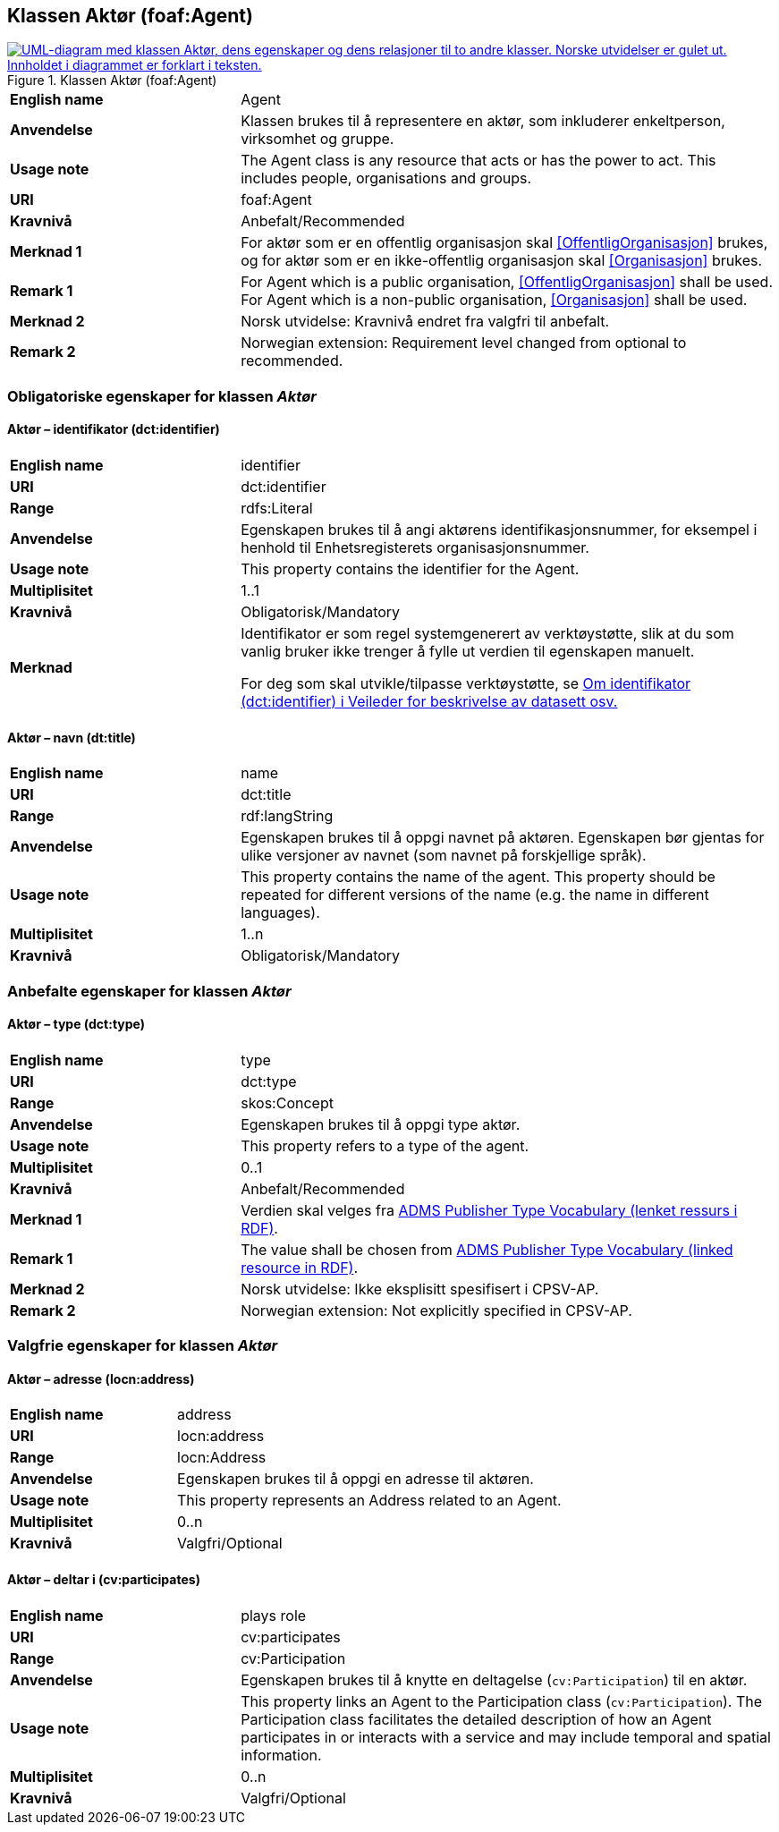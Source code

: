 == Klassen Aktør (foaf:Agent) [[Aktør]]

[[img-KlassenAktør]]
.Klassen Aktør (foaf:Agent)
[link=images/KlassenAktør.png]
image::images/KlassenAktør.png[alt="UML-diagram med klassen Aktør, dens egenskaper og dens relasjoner til to andre klasser. Norske utvidelser er gulet ut. Innholdet i diagrammet er forklart i teksten."]

[cols="30s,70d"]
|===
|English name|Agent
|Anvendelse| Klassen brukes til å representere en aktør, som inkluderer enkeltperson, virksomhet og gruppe.
|Usage note|The Agent class is any resource that acts or has the power to act. This includes people, organisations and groups.
|URI|foaf:Agent
|Kravnivå|Anbefalt/Recommended
|Merknad 1|For aktør som er en offentlig organisasjon skal <<OffentligOrganisasjon>> brukes, og for aktør som er en ikke-offentlig organisasjon skal <<Organisasjon>> brukes.
|Remark 1 | For Agent which is a public organisation, <<OffentligOrganisasjon>>  shall be used. For Agent which is a non-public organisation, <<Organisasjon>> shall be used.
|Merknad 2| Norsk utvidelse: Kravnivå endret fra valgfri til anbefalt.
|Remark 2 | Norwegian extension: Requirement level changed from optional to recommended.
|===

=== Obligatoriske egenskaper for klassen _Aktør_ [[Aktør-obligatoriske-egenskaper]]

==== Aktør – identifikator (dct:identifier) [[Aktør-identifikator]]

[cols="30s,70d"]
|===
|English name|identifier
|URI|dct:identifier
|Range|rdfs:Literal
|Anvendelse| Egenskapen brukes til å angi aktørens identifikasjonsnummer, for eksempel i henhold til Enhetsregisterets organisasjonsnummer.
|Usage note| This property contains the identifier for the Agent.
|Multiplisitet|1..1
|Kravnivå|Obligatorisk/Mandatory
|Merknad| Identifikator er som regel systemgenerert av verktøystøtte, slik at du som vanlig bruker ikke trenger å fylle ut verdien til egenskapen manuelt.

For deg som skal utvikle/tilpasse verktøystøtte, se https://data.norge.no/guide/veileder-beskrivelse-av-datasett/#om-identifikator[Om identifikator (dct:identifier) i Veileder for beskrivelse av datasett osv.]
|===

==== Aktør – navn (dt:title) [[Aktør-navn]]

[cols="30s,70d"]
|===
|English name|name
|URI|dct:title
|Range|rdf:langString
|Anvendelse| Egenskapen brukes til å oppgi navnet på aktøren. Egenskapen bør gjentas for ulike versjoner av navnet (som navnet på forskjellige språk).
|Usage note| This property contains the name of the agent. This property should be repeated for different versions of the name (e.g. the name in different languages).
|Multiplisitet|1..n
|Kravnivå|Obligatorisk/Mandatory
|===

=== Anbefalte egenskaper for klassen _Aktør_ [[Aktør-anbefalte-egenskaper]]

==== Aktør – type (dct:type) [[Aktør-type]]

[cols="30s,70d"]
|===
|English name|type
|URI|dct:type
|Range|skos:Concept
|Anvendelse| Egenskapen brukes til å oppgi type aktør.
|Usage note| This property refers to a type of the agent.
|Multiplisitet|0..1
|Kravnivå|Anbefalt/Recommended
|Merknad 1 | Verdien skal velges fra http://purl.org/adms/publishertype/[ADMS Publisher Type Vocabulary (lenket ressurs i RDF)].
|Remark 1 | The value shall be chosen from http://purl.org/adms/publishertype/[ADMS Publisher Type Vocabulary (linked resource in RDF)].
|Merknad 2 | Norsk utvidelse: Ikke eksplisitt spesifisert i CPSV-AP.
|Remark 2 | Norwegian extension: Not explicitly specified in CPSV-AP.
|===

=== Valgfrie egenskaper for klassen _Aktør_ [[Aktør-valgfrie-egenskaper]]

====  Aktør – adresse (locn:address) [[Aktør-adresse]]

[cols="30s,70d"]
|===
|English name|address
|URI|locn:address
|Range|locn:Address
|Anvendelse| Egenskapen brukes til å oppgi en adresse til aktøren.
|Usage note| This property represents an Address related to an Agent.
|Multiplisitet|0..n
|Kravnivå|Valgfri/Optional
|===

==== Aktør – deltar i (cv:participates) [[Aktør-har-rolle-i]]

[cols="30s,70d"]
|===
|English name|plays role
|URI|cv:participates
|Range|cv:Participation
|Anvendelse| Egenskapen brukes til å knytte en deltagelse (`cv:Participation`) til en aktør.
|Usage note| This property links an Agent to the Participation class (`cv:Participation`). The Participation class facilitates the detailed description of how an Agent participates in or interacts with a service and may include temporal and spatial information.
|Multiplisitet|0..n
|Kravnivå|Valgfri/Optional
|===
